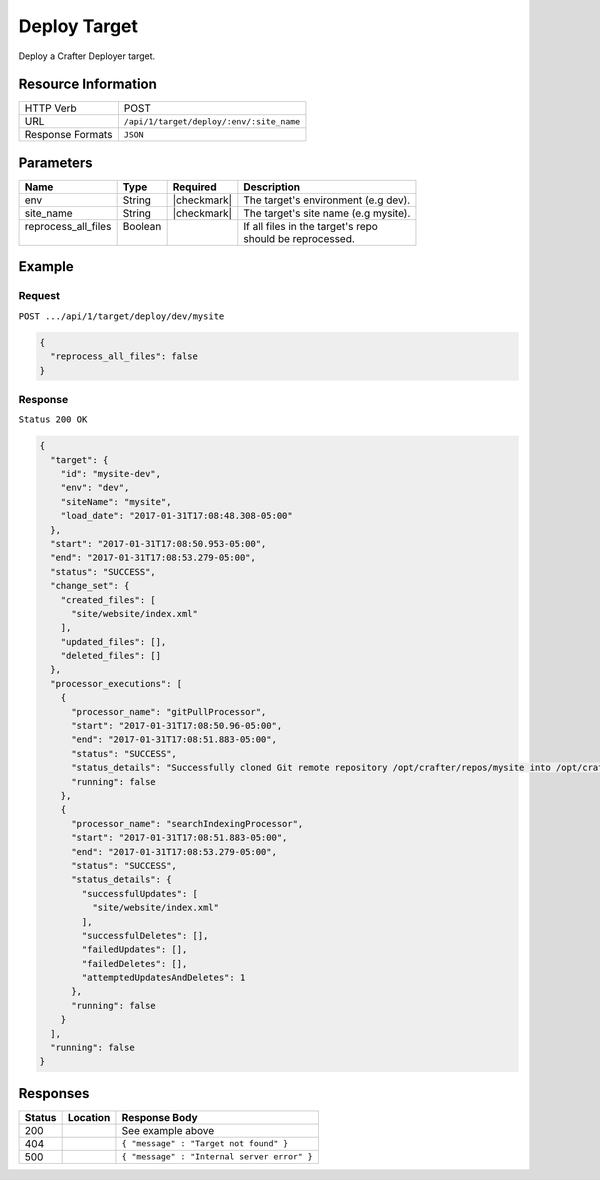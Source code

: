 .. .. include:: /includes/unicode-checkmark.rst

.. _crafter-deployer-api-target-deploy:

=============
Deploy Target
=============

Deploy a Crafter Deployer target.

--------------------
Resource Information
--------------------

+----------------------------+-------------------------------------------------------------------+
|| HTTP Verb                 || POST                                                             |
+----------------------------+-------------------------------------------------------------------+
|| URL                       || ``/api/1/target/deploy/:env/:site_name``                         |
+----------------------------+-------------------------------------------------------------------+
|| Response Formats          || ``JSON``                                                         |
+----------------------------+-------------------------------------------------------------------+

----------
Parameters
----------

+-------------------------+-------------+---------------+----------------------------------------+
|| Name                   || Type       || Required     || Description                           |
+=========================+=============+===============+========================================+
|| env                    || String     || |checkmark|  || The target's environment (e.g dev).   |
+-------------------------+-------------+---------------+----------------------------------------+
|| site_name              || String     || |checkmark|  || The target's site name (e.g mysite).  |
+-------------------------+-------------+---------------+----------------------------------------+
|| reprocess_all_files    || Boolean    ||              || If all files in the target's repo     |
||                        ||            ||              || should be reprocessed.                |
+-------------------------+-------------+---------------+----------------------------------------+

-------
Example
-------

^^^^^^^
Request
^^^^^^^

``POST .../api/1/target/deploy/dev/mysite``

.. code-block:: json

  {
    "reprocess_all_files": false
  }

^^^^^^^^
Response
^^^^^^^^

``Status 200 OK``

.. code-block:: json

  {
    "target": {
      "id": "mysite-dev",
      "env": "dev",
      "siteName": "mysite",
      "load_date": "2017-01-31T17:08:48.308-05:00"
    },
    "start": "2017-01-31T17:08:50.953-05:00",
    "end": "2017-01-31T17:08:53.279-05:00",
    "status": "SUCCESS",
    "change_set": {
      "created_files": [
        "site/website/index.xml"
      ],
      "updated_files": [],
      "deleted_files": []
    },
    "processor_executions": [
      {
        "processor_name": "gitPullProcessor",
        "start": "2017-01-31T17:08:50.96-05:00",
        "end": "2017-01-31T17:08:51.883-05:00",
        "status": "SUCCESS",
        "status_details": "Successfully cloned Git remote repository /opt/crafter/repos/mysite into /opt/crafter/deployed-sites/mysite",
        "running": false
      },
      {
        "processor_name": "searchIndexingProcessor",
        "start": "2017-01-31T17:08:51.883-05:00",
        "end": "2017-01-31T17:08:53.279-05:00",
        "status": "SUCCESS",
        "status_details": {
          "successfulUpdates": [
            "site/website/index.xml"
          ],
          "successfulDeletes": [],
          "failedUpdates": [],
          "failedDeletes": [],
          "attemptedUpdatesAndDeletes": 1
        },
        "running": false
      }
    ],
    "running": false
  }

---------
Responses
---------

+---------+----------------------------------+---------------------------------------------------+
|| Status || Location                        || Response Body                                    |
+=========+==================================+===================================================+
|| 200    ||                                 || See example above                                |
+---------+----------------------------------+---------------------------------------------------+
|| 404    ||                                 || ``{ "message" : "Target not found" }``           |
+---------+----------------------------------+---------------------------------------------------+
|| 500    ||                                 || ``{ "message" : "Internal server error" }``      |
+---------+----------------------------------+---------------------------------------------------+

